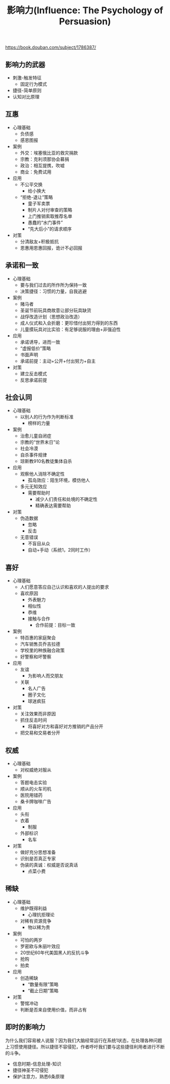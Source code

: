 #+title: 影响力(Influence: The Psychology of Persuasion)

https://book.douban.com/subject/1786387/

** 影响力的武器
- 刺激-触发特征
  - 固定行为模式
- 捷径-简单原则
- 认知对比原理

** 互惠
- 心理基础
  - 负债感
  - 感恩图报
- 案例
  - 外交：埃塞俄比亚的救灾捐款
  - 宗教：克利须那协会募捐
  - 政治：相互提携，吹嘘
  - 商业：免费试用
- 应用
  - 不公平交换
    - 给小换大
  - “拒绝-退让”策略
    - 童子军卖票
    - 制片人对付审查的策略
    - 上门推销索取推荐名单
    - 愚蠢的“水门事件”
    - “先大后小”的请求顺序
- 对策
  - 分清敌友+积极抵抗
  - 恩惠用恩惠回报，诡计不必回报

** 承诺和一致
- 心理基础
  - 要与我们过去的所作所为保持一致
  - 决策捷径：习惯的力量，自我逃避
- 案例
  - 赌马者
  - 圣诞节前玩具商故意让部分玩具缺货
  - 战俘改造计划（思想政治改造）
  - 成人仪式和入会折磨：更珍惜付出努力得到的东西
  - 儿童摸玩具对比实验：有足够说服的理由+非强迫性
- 应用
  - 承诺诱导，进而一致
  - “虚报低价”策略
  - 书面声明
  - 承诺前提：主动+公开+付出努力+自主
- 对策
  - 建立反击模式
  - 反思承诺前提

** 社会认同
- 心理基础
  - 以别人的行为作为判断标准
    - 榜样的力量
- 案例
  - 治愈儿童自闭症
  - 宗教的“世界末日”论
  - 社会冷漠
  - 自杀事件规律
  - 琼斯教910名教徒集体自杀
- 应用
  - 观察他人消除不确定性
    - 孤岛效应：陌生环境，模仿他人
  - 多元无知效应
    - 需要帮助时
      - 减少人们责任和处境的不确定性
      - 精确表达需要帮助
- 对策
  - 伪造数据
    - 忽略
    - 反击
  - 无意错误
    - 不盲目从众
    - 自动+手动（系统1，2同时工作）

** 喜好
- 心理基础
  - 人们愿意答应自己认识和喜欢的人提出的要求
  - 喜欢原因
    - 外表魅力
    - 相似性
    - 恭维
    - 接触与合作
      - 合作前提：目标一致

- 案例
  - 特百惠的家庭聚会
  - 汽车销售员乔吉拉德
  - 学校里的种族融合政策
  - 好警察和坏警察

- 应用
  - 友谊
    - 为影响人而交朋友
  - 关联
    - 名人广告
    - 圈子文化
    - 球迷疯狂
- 对策
  - 关注效果而非原因
  - 抓住反击时间
    - 将喜好对方和喜好对方推销的产品分开
  - 把交易和交易者分开

** 权威
- 心理基础
  - 对权威绝对服从
- 案例
  - 答题电击实验
  - 顺从的火车司机
  - 医院用错药
  - 桑卡牌咖啡广告
- 应用
  - 头衔
  - 衣着
    - 制服
  - 外部标识
    - 名车
- 对策
  - 做好充分思想准备
  - 识别是否真正专家
  - 伪装的真诚：权威是否说真话
    - 点菜小费

** 稀缺
- 心理基础
  - 维护既得利益
    - 心理抗拒理论
  - 对稀有资源竞争
    - 物以稀为贵

- 案例
  - 可怕的两岁
  - 罗密欧与朱丽叶效应
  - 20世纪60年代美国黑人的反抗斗争
  - 抢购
  - 拍卖
- 应用
  - 创造稀缺
    - “数量有限”策略
    - “截止日期”策略
- 对策
  - 警惕冲动
  - 判断是否来自使用价值，而非占有

** 即时的影响力

为什么我们容易被人说服？因为我们大脑经常运行在系统1状态，在处理各种问题上习惯使用捷径。所以捷径不容侵犯，作者呼吁我们要与这些捷径利用者进行不断的斗争。

- 信息时期-信息处理-知识
- 捷径神圣不可侵犯
- 保护注意力，熟悉6条原理
